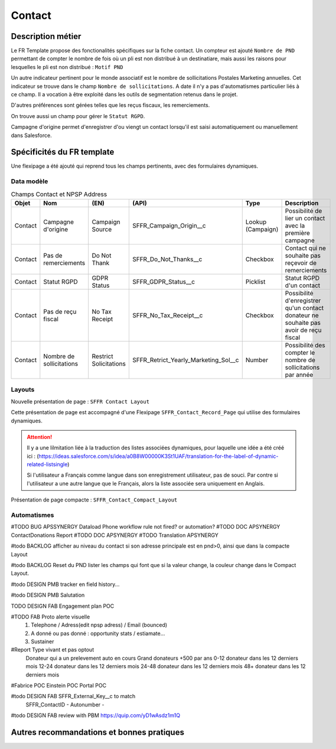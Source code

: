 Contact
=================

Description métier 
-------------------------
Le FR Template propose des fonctionalités spécifiques sur la fiche contact. Un compteur est ajouté ``Nombre de PND`` permettant de compter le nombre
de fois où un pli est non distribué à un destinatiare, mais aussi les raisons pour lesquelles le pli est non distribué : ``Motif PND``

Un autre indicateur pertinent pour le monde associatif est le nombre de sollicitations Postales Marketing annuelles. Cet indicateur se trouve dans le champ ``Nombre de sollicitations``. 
A date il n'y a pas d'automatismes particulier liés à ce champ. Il a vocation à être exploité dans les outils de segmentation retenus dans le projet. 

D'autres préférences sont gérées telles que les reçus fiscaux, les remerciements.

On trouve aussi un champ pour gérer le ``Statut RGPD``.

Campagne d'origine permet d'enregistrer d'ou viengt un contact lorsqu'il est saisi automatiquement
ou manuellement dans Salesforce.

Spécificités du FR template
-----------------------------
Une flexipage a été ajouté qui reprend tous les champs pertinents, avec des formulaires dynamiques. 

Data modèle
~~~~~~~~~~~~~~~~~~

.. list-table:: Champs Contact et NPSP Address
    :widths:  10 10 10 10 20 30
    :header-rows: 1 

    * - Objet
      - Nom
      - (EN)
      - (API)
      - Type
      - Description
    * - Contact
      - Campagne d'origine
      - Campaign Source
      - SFFR_Campaign_Origin__c
      - Lookup (Campaign)
      - Possibilité de lier un contact avec la première campagne
    * - Contact
      - Pas de remerciements
      - Do Not Thank
      - SFFR_Do_Not_Thanks__c
      - Checkbox
      - Contact qui ne souhaite pas reçevoir de remerciements
    * - Contact
      - Statut RGPD
      - GDPR Status
      - SFFR_GDPR_Status__c
      - Picklist
      - Statut RGPD d'un contact
    * - Contact
      - Pas de reçu fiscal
      - No Tax Receipt
      - SFFR_No_Tax_Receipt__c
      - Checkbox
      - Possibilité d'enregistrer qu'un contact donateur ne souhaite pas avoir de reçu fiscal
    * - Contact
      - Nombre de sollicitations
      - Restrict Solicitations
      - SFFR_Retrict_Yearly_Marketing_Sol__c
      - Number
      - Possibilité des compter le nombre de sollicitations par année

Layouts
~~~~~~~~~~~~~~~~~~
Nouvelle présentation de page : ``SFFR Contact Layout``

Cette présentation de page est accompagné d'une Flexipage ``SFFR_Contact_Record_Page`` qui utilise des formulaires dynamiques. 

.. Attention::
  Il y a une lilmitation liée à la traduction des listes associées dynamiques, pour laquelle une idée a été créé ici : (https://ideas.salesforce.com/s/idea/a0B8W00000K3St1UAF/translation-for-the-label-of-dynamic-related-listsingle)
  
  Si l'utilisateur a Français comme langue dans son enregistrement utilisateur, pas de souci. Par contre si l'utilisateur a une autre langue que le Français, alors la liste associée sera uniquement en Anglais.
  

Présentation de page compacte : ``SFFR_Contact_Compact_Layout``

Automatismes
~~~~~~~~~~~~~~~~~~

#TODO BUG APSSYNERGY Dataload Phone workflow rule not fired? or automation?
#TODO DOC APSYNERGY ContactDonations Report
#TODO DOC APSYNERGY
#TODO Translation APSYNERGY


#todo BACKLOG afficher au niveau du contact si son adresse principale est en pnd>0, ainsi que dans
la compacte Layout

#todo BACKLOG Reset du PND lister les champs qui font que si la valeur change, la couleur change
dans le Compact Layout.

#todo DESIGN PMB tracker en field history...

#todo DESIGN PMB Salutation

TODO DESIGN FAB Engagement plan POC

#TODO FAB Proto alerte visuelle
  1. Telephone / Adress(edit npsp adress) / Email (bounced)
  2. A donné ou pas donné : opportunity stats / estiamate...
  3. Sustainer

#Report Type vivant et pas optout
   Donateur qui a un prelevement auto en cours
   Grand donateurs +500 par ans
   0-12 donateur dans les 12 derniers mois
   12-24 donateur dans les 12 derniers mois
   24-48 donateur dans les 12 derniers mois
   48+ donateur dans les 12 derniers mois

#Fabrice POC
Einstein POC
Portal POC

#todo DESIGN FAB SFFR_External_Key__c to match
                 SFFR_ContactID - Autonumber - 

#todo DESIGN FAB review with PBM https://quip.com/yD1wAsdz1m1Q

Autres recommandations et bonnes pratiques
-------------------------------------------------

